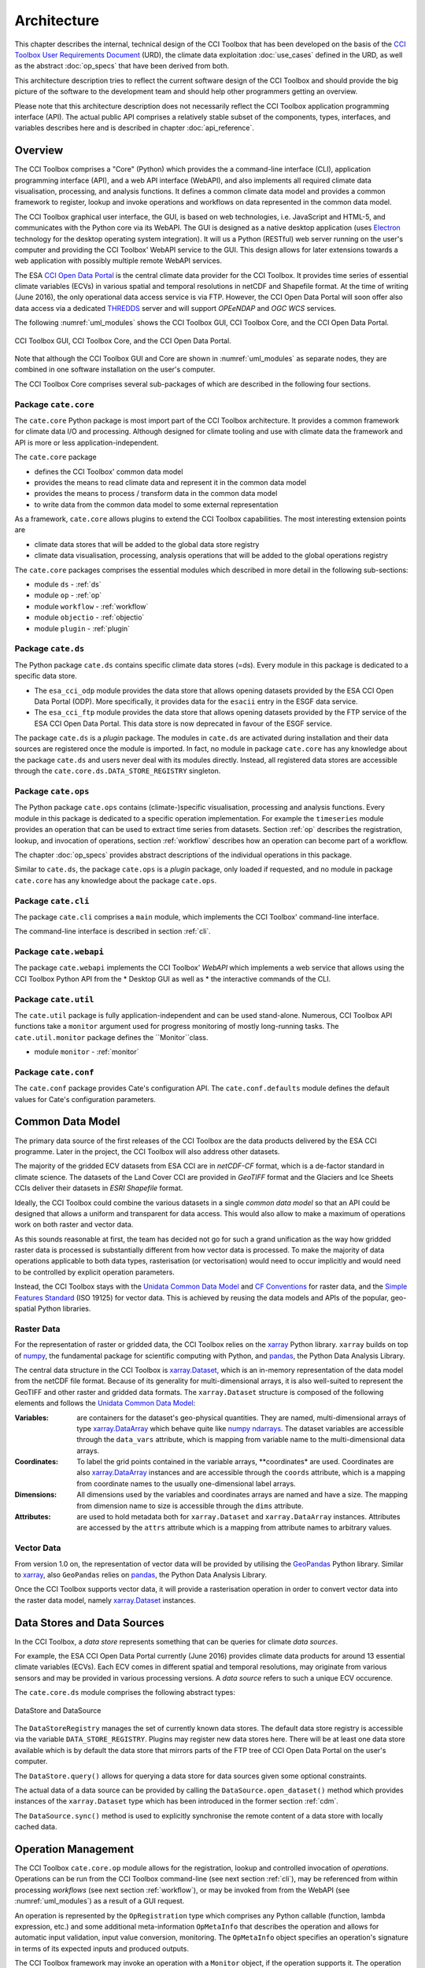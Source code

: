 .. _Electron: http://electron.atom.io/
.. _CCI Open Data Portal: http://cci.esa.int/
.. _THREDDS: http://www.unidata.ucar.edu/software/thredds/current/tds/
.. _xarray: http://xarray.pydata.org/en/stable/
.. _xarray.Dataset: http://xarray.pydata.org/en/stable/data-structures.html#dataset
.. _xarray.DataArray: http://xarray.pydata.org/en/stable/data-structures.html#dataarray
.. _GeoPandas: http://geopandas.org/
.. _geopandas.GeoDataFrame: http://geopandas.org/data_structures.html#geodataframe
.. _geopandas.GeoSeries: http://geopandas.org/data_structures.html#geoseries
.. _Fiona: http://toblerity.org/fiona/
.. _CCI Toolbox User Requirements Document: https://www.dropbox.com/s/0bhp6uwwk6omj8k/CCITBX-URD-v1.0Rev1.pdf?dl=0
.. _Unidata Common Data Model: http://www.unidata.ucar.edu/software/thredds/current/netcdf-java/CDM/
.. _CF Conventions: http://cfconventions.org/cf-conventions/v1.6.0/cf-conventions.html
.. _Simple Features Standard: https://en.wikipedia.org/wiki/Simple_Features
.. _numpy: http://www.numpy.org/
.. _numpy ndarrays: http://docs.scipy.org/doc/numpy/reference/arrays.ndarray.html
.. _pandas: http://pandas.pydata.org/


============
Architecture
============

This chapter describes the internal, technical design of the CCI Toolbox that has been developed on the basis of the
`CCI Toolbox User Requirements Document`_ (URD), the climate data exploitation :doc:`use_cases` defined in the URD, as
well as the abstract :doc:`op_specs` that have been derived from both.

This architecture description tries to reflect the current software design of the CCI Toolbox and should provide the
big picture of the software to the development team and should help other programmers getting an overview.

Please note that this architecture description does not necessarily reflect the CCI Toolbox application programming
interface (API). The actual public API comprises a relatively stable subset of the components, types, interfaces, and
variables describes here and is described in chapter :doc:`api_reference`.


Overview
========

The CCI Toolbox comprises a "Core" (Python) which provides the a command-line interface (CLI), application
programming interface (API), and a web API interface (WebAPI), and also implements all required climate data
visualisation, processing, and analysis functions. It defines a common climate data model and provides a common
framework to register, lookup and invoke operations and workflows on data represented in the common data model.

The CCI Toolbox graphical user interface, the GUI, is based on web technologies, i.e. JavaScript and HTML-5, and
communicates with the Python core via its WebAPI. The GUI is designed as a native desktop application (uses Electron_
technology for the desktop operating system integration). It will us a Python (RESTful) web server running on the
user's computer and providing the CCI Toolbox' WebAPI service to the GUI. This design allows for later
extensions towards a web application with possibly multiple remote WebAPI services.

The ESA `CCI Open Data Portal`_ is the central climate data provider for the CCI Toolbox. It provides time series of essential
climate variables (ECVs) in various spatial and temporal resolutions in netCDF and Shapefile format. At the time of
writing (June 2016), the only operational data access service is via FTP. However, the CCI Open Data Portal will soon offer
also data access via a dedicated THREDDS_ server and will support *OPEeNDAP* and *OGC WCS* services.

The following :numref:`uml_modules` shows the CCI Toolbox GUI, CCI Toolbox Core, and the CCI Open Data Portal.

.. _uml_modules:

.. figure:: _static/uml/modules.png
   :scale: 100 %
   :align: center

   CCI Toolbox GUI, CCI Toolbox Core, and the CCI Open Data Portal.

Note that although the CCI Toolbox GUI and Core are shown in :numref:`uml_modules` as separate nodes, they are combined in
one software installation on the user's computer.

The CCI Toolbox Core comprises several sub-packages of which are described in the following four sections.

.. _cate_core:

Package ``cate.core``
---------------------

The ``cate.core`` Python package is most import part of the CCI Toolbox architecture. It provides a common framework for
climate data I/O and processing. Although designed for climate tooling and use with climate
data the framework and API is more or less application-independent.

The ``cate.core`` package

* defines the CCI Toolbox' common data model
* provides the means to read climate data and represent it in the common data model
* provides the means to process / transform data in the common data model
* to write data from the common data model to some external representation

As a framework, ``cate.core`` allows plugins to extend the CCI Toolbox capabilities. The most interesting extension
points are

* climate data stores that will be added to the global data store registry
* climate data visualisation, processing, analysis operations that will be added to the global operations registry

The ``cate.core`` packages comprises the essential modules which described in more detail in the following sub-sections:

* module ``ds`` - :ref:`ds`
* module ``op`` - :ref:`op`
* module ``workflow`` - :ref:`workflow`
* module ``objectio`` - :ref:`objectio`
* module ``plugin`` - :ref:`plugin`


.. _cate_ds:

Package ``cate.ds``
-------------------

The Python package ``cate.ds`` contains specific climate data stores (=ds). Every module in this package is
dedicated to a specific data store.


* The ``esa_cci_odp`` module provides the data store that allows opening datasets provided by the
  ESA CCI Open Data Portal (ODP). More specifically, it provides data for the ``esacii`` entry in
  the ESGF data service.
* The ``esa_cci_ftp`` module provides the data store that allows opening datasets provided by the
  FTP service of the ESA CCI Open Data Portal. This data store is now deprecated in favour of the
  ESGF service.

The package ``cate.ds`` is a *plugin* package. The modules in ``cate.ds`` are activated during installation
and their data sources are registered once the module is imported. In fact, no module in package ``cate.core``
has any knowledge about the package ``cate.ds`` and users never deal with its modules directly.
Instead, all registered data stores are accessible through the ``cate.core.ds.DATA_STORE_REGISTRY`` singleton.

.. _cate_ops:

Package ``cate.ops``
--------------------

The Python package ``cate.ops`` contains (climate-)specific visualisation, processing and analysis functions.
Every module in this package is dedicated to a specific operation implementation.
For example the ``timeseries`` module provides an operation that can be used to extract time series from
datasets. Section :ref:`op` describes the registration, lookup, and invocation of operations,
section :ref:`workflow` describes how an operation can become part of a workflow.

The chapter :doc:`op_specs` provides abstract descriptions of the individual operations in this package.

Similar to ``cate.ds``, the package ``cate.ops`` is a *plugin* package, only loaded if requested, and no module in
package ``cate.core`` has any knowledge about the package ``cate.ops``.


.. _cate_cli:

Package ``cate.cli``
--------------------

The package ``cate.cli`` comprises a ``main`` module, which implements the CCI Toolbox' command-line interface.

The command-line interface is described in section :ref:`cli`.

.. _cate_webapi:

Package ``cate.webapi``
-----------------------

The package ``cate.webapi`` implements the CCI Toolbox' *WebAPI* which implements a web service that allows using the
CCI Toolbox Python API from the
* Desktop GUI as well as
* the interactive commands of the CLI.

.. _cdm:

.. _cate_util:


Package ``cate.util``
---------------------

The ``cate.util`` package is fully application-independent and can be used stand-alone. Numerous,
CCI Toolbox API functions take a ``monitor`` argument used for progress monitoring of mostly long-running tasks.
The ``cate.util.monitor``  package defines the ``Monitor``class.

* module ``monitor`` - :ref:`monitor`

Package ``cate.conf``
---------------------

The ``cate.conf`` package provides Cate's configuration API. The ``cate.conf.defaults`` module defines the default
values for Cate's configuration parameters.


Common Data Model
=================

The primary data source of the first releases of the CCI Toolbox are the data products delivered by the
ESA CCI programme. Later in the project, the CCI Toolbox will also address other datasets.

The majority of the gridded ECV datasets from ESA CCI are in *netCDF-CF* format, which is a de-factor standard in
climate science. The datasets of the Land Cover CCI are provided in *GeoTIFF* format and the Glaciers and Ice Sheets
CCIs deliver their datasets in *ESRI Shapefile* format.

Ideally, the CCI Toolbox could combine the various datasets in a single *common data model* so that an API could be
designed that allows a uniform and transparent for data access. This would also allow to make a maximum of operations
work on both raster and vector data.

As this sounds reasonable at first, the team has decided not go for such a grand unification as the way how gridded
raster data is processed is substantially different from how vector data is processed. To make the majority of data
operations applicable to both data types, rasterisation (or vectorisation) would need to occur implicitly and would need
to be controlled by explicit operation parameters.

Instead, the CCI Toolbox stays with the `Unidata Common Data Model`_ and `CF Conventions`_ for raster data, and the
`Simple Features Standard`_ (ISO 19125) for vector data. This is achieved by reusing the data models and APIs
of the popular, geo-spatial Python libraries.

Raster Data
-----------

For the representation of raster or gridded data, the CCI Toolbox relies on the xarray_ Python library.
``xarray`` builds on top of numpy_, the fundamental package for scientific computing with Python,
and pandas_, the Python Data Analysis Library.

The central data structure in the CCI Toolbox is `xarray.Dataset`_, which is an in-memory representation of the data
model from the netCDF file format. Because of its generality for multi-dimensional arrays, it is also well-suited to
represent the GeoTIFF and other raster and gridded data formats. The ``xarray.Dataset`` structure is composed of the
following elements and follows the `Unidata Common Data Model`_:

:Variables: are containers for the dataset's geo-physical quantities. They are named, multi-dimensional arrays
   of type `xarray.DataArray`_ which behave quite like `numpy ndarrays`_. The dataset variables are accessible through
   the ``data_vars`` attribute, which is mapping from variable name to the multi-dimensional data arrays.

:Coordinates: To label the grid points contained in the variable arrays, **coordinates* are used. Coordinates are also
   `xarray.DataArray`_ instances and are accessible through the ``coords`` attribute, which is a mapping from coordinate
   names to the usually one-dimensional label arrays.

:Dimensions: All dimensions used by the variables and coordinates arrays are named and have a size.
   The mapping from dimension name to size is accessible through the ``dims`` attribute.

:Attributes: are used to hold metadata both for ``xarray.Dataset`` and ``xarray.DataArray`` instances.
   Attributes are accessed by the ``attrs`` attribute which is a mapping from attribute names to arbitrary values.


Vector Data
-----------

From version 1.0 on, the representation of vector data will be provided by utilising the GeoPandas_ Python library.
Similar to xarray_, also ``GeoPandas`` relies on pandas_, the Python Data Analysis Library.

Once the CCI Toolbox supports vector data, it will provide a rasterisation operation in order to convert vector data
into the raster data model, namely `xarray.Dataset`_ instances.


.. _ds:

Data Stores and Data Sources
============================

In the CCI Toolbox, a *data store* represents something that can be queries for climate *data sources*.

For example, the ESA CCI Open Data Portal currently (June 2016) provides climate data products for around 13 essential
climate variables (ECVs). Each ECV comes in different spatial and temporal resolutions, may originate from various
sensors and may be provided in various processing versions. A *data source* refers to such a unique ECV occurence.

The ``cate.core.ds`` module comprises the following abstract types:

.. _uml_ds:

.. figure:: _static/uml/ds.png
   :scale: 100 %
   :align: center

   DataStore and DataSource

The ``DataStoreRegistry`` manages the set of currently known data stores. The default data store registry is accessible
via the variable ``DATA_STORE_REGISTRY``. Plugins may register new data stores here. There will be at least one
data store available which is by default the data store that mirrors parts of the FTP tree of CCI Open Data Portal
on the user's computer.

The ``DataStore.query()`` allows for querying a data store for data sources given some optional constraints.

The actual data of a data source can be provided by calling the ``DataSource.open_dataset()`` method
which provides instances of the ``xarray.Dataset`` type which has been introduced in the former section :ref:`cdm`.

The ``DataSource.sync()`` method is used to explicitly synchronise the remote content of a data store
with locally cached data.


.. _op:

Operation Management
====================

The CCI Toolbox ``cate.core.op`` module allows for the registration, lookup and controlled invocation of
*operations*. Operations can be run from the CCI Toolbox command-line (see next section :ref:`cli`),
may be referenced from within processing *workflows* (see next section :ref:`workflow`), or may be invoked from
from the WebAPI (see :numref:`uml_modules`) as a result of a GUI request.

An operation is represented by the ``OpRegistration`` type which comprises any Python
callable (function, lambda expression, etc.) and some additional meta-information ``OpMetaInfo`` that describes the
operation and allows for automatic input validation, input value conversion, monitoring. The ``OpMetaInfo`` object
specifies an operation's signature in terms of its expected inputs and produced outputs.

The CCI Toolbox framework may invoke an operation with a ``Monitor`` object, if the operation supports it. The operation
can report processing progress to the monitor or check the monitor if a user has requested to cancel the (long running)
operation.

.. _uml_op:

.. figure:: _static/uml/op.png
   :scale: 75 %
   :align: center

   OpRegistry, OpRegistration, OpMetaInfo


Operations are registered in operation registries of type ``OpRegistry``, the default operation registry is
accessible via the global, read-only ``OP_REGISTRY`` variable. Plugins may register new operations. A convenient way for
developers is to use specific *decorators* that automatically register an annotated Python function or class
and add additional meta-information to the operation registration's ``OpMetaInfo`` object. They are

* ``@op(properties)`` registers the function as operation and adds meta-information *properties* to the operation.
* ``@op_input(name, properties)`` adds extra meta-information *properties* to a named function input (argument)
* ``@op_output(name, properties)`` adds extra meta-information *properties* to a named function output
* ``@op_return(name, properties)`` adds extra meta-information *properties* to a single function output (return value)

Note that if a Python function defines an argument named ``monitor``, it will not be considered as an operation input.
Instead it is assumed that it is a monitor instance passed in by the CCI Toolbox, e.g. when invoking an operation from the
command-line or if an operation is performed as part of a workflow as described in the next section.


.. _workflow:

Workflow Management
===================


Many analyses on climate data can be decomposed into some sequential steps that perform some fundamental operation.
To make such recurring chains of operations reusable and reproduceable, the CCI Toolbox contains a simple but powerful
concept which is implemented in the ``cate.core.workflow`` module.

A *workflow* is a network or to be more specific, a directed
acyclic graph of *steps*. A step execution may invoke a registered *operation* (see section :ref:`op`),
may evaluate a simple Python expressions, may spawn an external process, and invoke another workflow.

An great advantage of using workflows instead of, e.g. programming scripts, is that that the invocation of steps
is controlled and monitored by the CCI Toolbox  framework. This allows for task cancellation by users, task progress
reporting, input/output validation. Workflows can be composed by a dedicated GUI or written by hand in a text editor,
e.g. in JSON, YAML or XML format. Workflow steps can even be used to automatically ingest provenance information
into the dataset outputs for processing traceability and later data history reconstruction.

:numref:`uml_workflow` shows the types and relationships in the ``cate.core.workflow`` module:

* A ``Node`` has zero or more *inputs* and zero or more *outputs* and can be invoked.
* A ``Workflow`` is a ``Node`` that is composed of ``Step`` objects.
* A ``Step`` is a ``Node`` that is part of a ``Workflow`` and performs some kind of data processing.
* A ``OpStep`` is a ``Step`` that invokes an ``OpRegistration``.
* A ``ExprStep`` is a ``Step`` that executes a Python expression string.
* A ``WorkflowStep`` is a ``Step`` that executes a ``Workflow`` loaded from an external (JSON) resource.

.. _uml_workflow:

.. figure:: _static/uml/workflow.png
   :scale: 100 %
   :align: center

   Workflow, Node, Step

Like the ``OpRegistration``, every ``Node`` has an associated ``OpMetaInfo`` object specifying the node's
signature in terms of its inputs and outputs. The actual ``Node`` inputs and outputs are modelled by the
``NodePort`` class. As shown in :numref:`uml_workflow_node_port`, a given node port belongs to exactly
one ``Node`` and represents either a named input or output of that node. A node port has a name, a property
``source``, and a property ``value``. If ``source`` is set, it must be another ``NodePort`` that provides the
actual port's value. The value of the ``value`` property can be basically anything that has an external (JSON)
representation.

.. _uml_workflow_node_port:

.. figure:: _static/uml/workflow_node_port.png
   :scale: 75 %
   :align: right

   Node and NodePort

Workflow input ports are usually unspecified, but ``value`` may be set.
Workflow output ports and a step's input ports are usually connected with output ports of other contained steps
or inputs of the workflow via the ``source`` attribute.
A step's output ports are usually unconnected because their ``value`` attribute is set by a step's concrete
implementation.

.. _uml_workflow_seq:

.. figure:: _static/uml/workflow_seq.png
   :scale: 75 %
   :align: left

   Workflow invokes its steps

Similar to operations, users can run workflows from the command-line (see section :ref:`cli`),
or may be invoked from the WebAPI (see :numref:`uml_modules`) due to a GUI request. The CCI Toolbox will always
call workflows with a ``Monitor`` instance (see section :ref:`monitor`) and therefore sub-monitors will be passed to the
contained steps.

The ``workflow`` module is independent of any other CCI Toolbox module so that it may later be replaced by a
more advanced workflow management system.

.. _objectio:

Object Input/Output
===================

The ``objectio`` module provides two generic functions for Python object input and output:

* ``read_object(file, format)`` reads an object from a file with optional format name, if known.
* ``write_object(obj, file, format)`` writes an object to a file with a given format.

The module defines the abstract base class ``ObjectIO`` which is implemented by classes that read Python objects from
files and write them into files. ``ObjectIO`` instances represent a file format and the Python object types that
they can read from and write to files of that format. Therefore they can make a guess how suitable they are for reading
from a given file (method ``read_fitness(file)``) or writing an object to a file (method ``write_fitness(obj)``).

``ObjectIO`` instances are registered in the ``OBJECT_IO_REGISTRY`` singleton which can be extended by plug-ins.

.. figure:: _static/uml/objectio.png
   :scale: 100 %
   :align: center

   ObjectIO and some of its implementations


.. _monitor:

Task Monitoring
===============

The ``monitor`` module defines the abstract base class ``Monitor`` that that may be used by functions and methods
that offer support for observation and control of long-running tasks. Concrete ``Monitor``s may be implemented by
API clients for a given context. The ``monitor`` module defines two useful implementations.

.. _uml_monitor:

.. figure:: _static/uml/monitor.png
   :scale: 100 %
   :align: right

   Monitor and sub-classes


* ``ConsoleMonitor``: a monitor that is used by the command-line interface
* ``ChildMonitor``: a sub-monitor that can be passed to sub-tasks called from the current task

In addition, the ``Monitor.NONE`` object, is a monitor singleton that basically does nothing. It is used instead
of passing ``None`` into methods that don't require monitoring but expect a non-``None`` argument value.


.. _cli:

Command-Line Interface
======================

The primary user interface of the CCI Toolbox Core is a command-line interface (CLI) executable named ``cate``.

The CLI can be used to list available data sources and to synchronise subsets of remote data store contents on the
user's computer to make them available to the CCI Toolbox. It also allows for listing available operations as well
as running operations and workflows.

.. _uml_cli:

.. figure:: _static/uml/cli.png
   :scale: 100 %
   :align: center

   CLI Command and sub-classes

The CLI uses (sub-)commands for specific functionality. The most important commands are

* ``run`` to run an operation or a *Workflow JSON* file with given arguments.
* ``ds`` to manage data sources and to synchronise remote data sources with locally cached versions of it.
* ``op`` to list and display details about available operations.
* ``ws`` to manage user *workspaces*.
* ``res`` to add, compute, modify, and display *resources* within the current user workspace.

Each command has its own set of options and arguments and can display help when used with the option ```--help``
or ``-h``.

Plugins can easily add new CLI commands to the CCI Toolbox by implementing a new ``Command`` class and registering it
in the ``COMMAND_REGISTRY`` singleton.


.. _plugin:

Plugin Concept
==============

A CCI Toolbox *plugin* is actually any Python module that extend one of the registry singletons introduced in the
previous sections:

* Add a new ``cate.core.ds.DataStore`` object to ``cate.core.ds.DATA_STORE_REGISTRY``
* Add a new ``cate.core.op.OpRegistration`` object to ``cate.core.op.OP_REGISTRY``
* Add a new ``cate.core.objectio.ObjectIO`` object to ``cate.core.objectio.OBJECT_IO_REGISTRY``
* Add a new ``cate.util.cli.Command`` object to ``cate.cli.COMMAND_REGISTRY``

It could also be a Python module that modifies or extends existing CCI Toolbox types by performing some
controlled *monkey patching*.

.. _uml_plugin:

.. figure:: _static/uml/plugin.png
   :scale: 70 %
   :align: left

   The ``plugin`` module

The CCI Toolbox will call any plugin functions that are registered with the ``cate_plugins`` entry point
of the standard Python ``setuptools`` module. These entry points can be easily provided in the plugin's
``setup.py`` file. The value of each entry point must be a no-arg initialisation function, which is
called by the CCI Toolbox at given time. After successful initialisation the plugin is registered
in the ``PLUGIN_REGISTRY`` singleton.

In fact the ``cate.ds`` and ``cate.ops`` packages of the CCI Toolbox Core are such plugins registered
with the same entry point::

   setup(
       name="cate-core",
       version=__version__,
       description='ESA CCI Toolbox Core',
       license='MIT',
       author='ESA CCI Toolbox Development Team',
       packages=['cate'],
       entry_points={
           'console_scripts': [
               'cate = cate.cli.main:main',
           ],
           'cate_plugins': [
               'cate_ops = cate.ops:cate_init',
               'cate_ds = cate.ds:cate_init',
           ],
       },
       ...
   )

